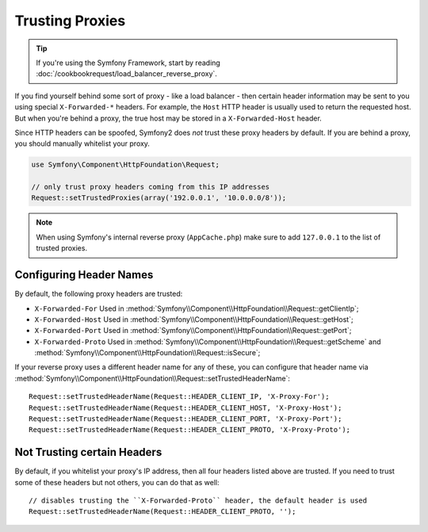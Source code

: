 .. index::
   single: Request; Trusted Proxies

Trusting Proxies
================

.. tip::

    If you're using the Symfony Framework, start by reading
    :doc:`/cookbookrequest/load_balancer_reverse_proxy`.

If you find yourself behind some sort of proxy - like a load balancer - then
certain header information may be sent to you using special ``X-Forwarded-*``
headers. For example, the ``Host`` HTTP header is usually used to return
the requested host. But when you're behind a proxy, the true host may be
stored in a ``X-Forwarded-Host`` header.

Since HTTP headers can be spoofed, Symfony2 does *not* trust these proxy
headers by default. If you are behind a proxy, you should manually whitelist
your proxy.

.. versionadded:: 2.3
    CIDR notation support was introduced in Symfony 2.3, so you can whitelist whole
    subnets (e.g. ``10.0.0.0/8``, ``fc00::/7``).

.. code-block:: php

    use Symfony\Component\HttpFoundation\Request;

    // only trust proxy headers coming from this IP addresses
    Request::setTrustedProxies(array('192.0.0.1', '10.0.0.0/8'));

.. note::

   When using Symfony's internal reverse proxy (``AppCache.php``) make sure to add
   ``127.0.0.1`` to the list of trusted proxies.


Configuring Header Names
------------------------

By default, the following proxy headers are trusted:

* ``X-Forwarded-For`` Used in :method:`Symfony\\Component\\HttpFoundation\\Request::getClientIp`;
* ``X-Forwarded-Host`` Used in :method:`Symfony\\Component\\HttpFoundation\\Request::getHost`;
* ``X-Forwarded-Port`` Used in :method:`Symfony\\Component\\HttpFoundation\\Request::getPort`;
* ``X-Forwarded-Proto`` Used in :method:`Symfony\\Component\\HttpFoundation\\Request::getScheme` and :method:`Symfony\\Component\\HttpFoundation\\Request::isSecure`;

If your reverse proxy uses a different header name for any of these, you
can configure that header name via :method:`Symfony\\Component\\HttpFoundation\\Request::setTrustedHeaderName`::

    Request::setTrustedHeaderName(Request::HEADER_CLIENT_IP, 'X-Proxy-For');
    Request::setTrustedHeaderName(Request::HEADER_CLIENT_HOST, 'X-Proxy-Host');
    Request::setTrustedHeaderName(Request::HEADER_CLIENT_PORT, 'X-Proxy-Port');
    Request::setTrustedHeaderName(Request::HEADER_CLIENT_PROTO, 'X-Proxy-Proto');

Not Trusting certain Headers
----------------------------

By default, if you whitelist your proxy's IP address, then all four headers
listed above are trusted. If you need to trust some of these headers but
not others, you can do that as well::

    // disables trusting the ``X-Forwarded-Proto`` header, the default header is used
    Request::setTrustedHeaderName(Request::HEADER_CLIENT_PROTO, '');
